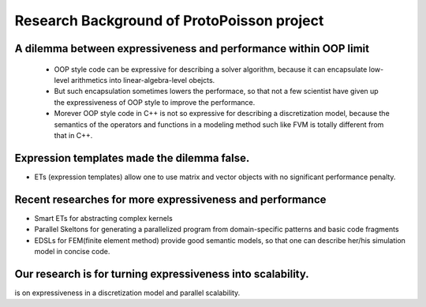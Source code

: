 
Research Background of ProtoPoisson project
===========================================


A dilemma between expressiveness and performance within OOP limit
----------------------------------------------------------------------

 * OOP style code can be expressive for describing a solver algorithm, because it can encapsulate low-level arithmetics into linear-algebra-level obejcts.
 * But such encapsulation sometimes lowers the performace, so that not a few scientist have given up the expressiveness of OOP style to improve the performance.
 * Morever OOP style code in C++ is not so expressive for describing a discretization model, because the semantics of the operators and functions in a modeling method such like FVM is totally different from that in C++.


Expression templates made the dilemma false.
--------------------------------------------

* ETs (expression templates) allow one to use matrix and vector objects with no significant performance penalty.


Recent researches for more expressiveness and performance
----------------------------------------------------------

* Smart ETs for abstracting complex kernels
* Parallel Skeltons for generating a parallelized program from domain-specific patterns and basic code fragments
* EDSLs for FEM(finite element method) provide good semantic models, so that one can describe her/his simulation model in concise code.


Our research is for turning expressiveness into scalability.
----------------------------------------------------
is on expressiveness in a discretization model and parallel scalability.

